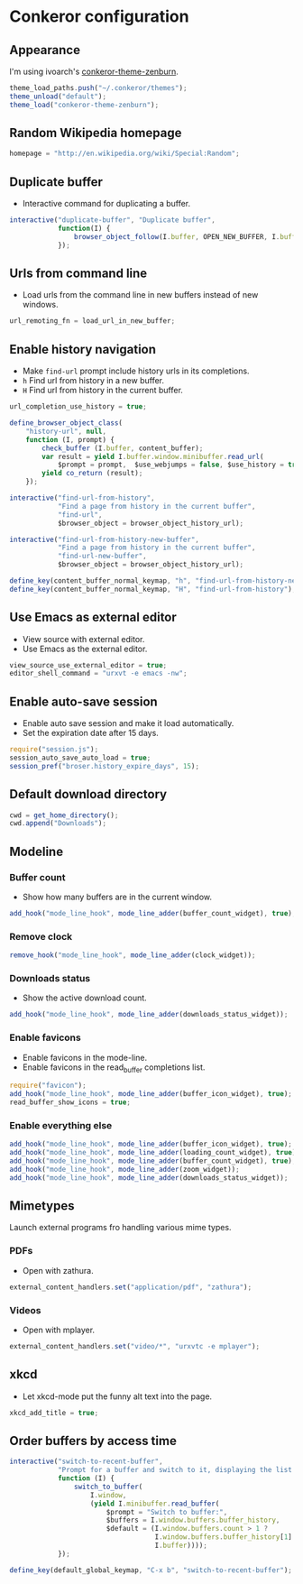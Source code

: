 * Conkeror configuration
:PROPERTIES:
:tangle: ~/.conkerorrc
:END:

** Appearance
I'm using ivoarch's [[https://github.com/ivoarch/conkeror-theme-zenburn][conkeror-theme-zenburn]].

#+BEGIN_SRC js
  theme_load_paths.push("~/.conkeror/themes");
  theme_unload("default");
  theme_load("conkeror-theme-zenburn");
#+END_SRC

** Random Wikipedia homepage
#+BEGIN_SRC js
  homepage = "http://en.wikipedia.org/wiki/Special:Random";
#+END_SRC

** Duplicate buffer
- Interactive command for duplicating a buffer.
#+BEGIN_SRC js
  interactive("duplicate-buffer", "Duplicate buffer",
              function(I) {
                  browser_object_follow(I.buffer, OPEN_NEW_BUFFER, I.buffer.current_uri.spec)
              });
#+END_SRC

** Urls from command line
- Load urls from the command line in new buffers instead of new windows.
#+BEGIN_SRC js
  url_remoting_fn = load_url_in_new_buffer;
#+END_SRC

** Enable history navigation
- Make =find-url= prompt include history urls in its completions.
- =h= Find url from history in a new buffer.
- =H= Find url from history in the current buffer.

#+BEGIN_SRC js
  url_completion_use_history = true;

  define_browser_object_class(
      "history-url", null, 
      function (I, prompt) {
          check_buffer (I.buffer, content_buffer);
          var result = yield I.buffer.window.minibuffer.read_url(
              $prompt = prompt,  $use_webjumps = false, $use_history = true, $use_bookmarks = false);
          yield co_return (result);
      });

  interactive("find-url-from-history",
              "Find a page from history in the current buffer",
              "find-url",
              $browser_object = browser_object_history_url);

  interactive("find-url-from-history-new-buffer",
              "Find a page from history in the current buffer",
              "find-url-new-buffer",
              $browser_object = browser_object_history_url);

  define_key(content_buffer_normal_keymap, "h", "find-url-from-history-new-buffer");
  define_key(content_buffer_normal_keymap, "H", "find-url-from-history");
#+END_SRC

** Use Emacs as external editor
- View source with external editor.
- Use Emacs as the external editor.

#+BEGIN_SRC js
  view_source_use_external_editor = true;
  editor_shell_command = "urxvt -e emacs -nw";
#+END_SRC

** Enable auto-save session
- Enable auto save session and make it load automatically.
- Set the expiration date after 15 days.

#+BEGIN_SRC js
  require("session.js");
  session_auto_save_auto_load = true;
  session_pref("broser.history_expire_days", 15);
#+END_SRC

** Default download directory
#+BEGIN_SRC js
  cwd = get_home_directory();
  cwd.append("Downloads");
#+END_SRC

** Modeline
*** Buffer count
- Show how many buffers are in the current window.
#+BEGIN_SRC js
  add_hook("mode_line_hook", mode_line_adder(buffer_count_widget), true);
#+END_SRC

*** Remove clock
#+BEGIN_SRC js
  remove_hook("mode_line_hook", mode_line_adder(clock_widget));
#+END_SRC

*** Downloads status
- Show the active download count.
#+BEGIN_SRC js
  add_hook("mode_line_hook", mode_line_adder(downloads_status_widget));
#+END_SRC

*** Enable favicons
- Enable favicons in the mode-line.
- Enable favicons in the read_buffer completions list.

#+BEGIN_SRC js
  require("favicon");
  add_hook("mode_line_hook", mode_line_adder(buffer_icon_widget), true);
  read_buffer_show_icons = true;
#+END_SRC

*** Enable everything else
#+BEGIN_SRC js
  add_hook("mode_line_hook", mode_line_adder(buffer_icon_widget), true);
  add_hook("mode_line_hook", mode_line_adder(loading_count_widget), true);
  add_hook("mode_line_hook", mode_line_adder(buffer_count_widget), true);
  add_hook("mode_line_hook", mode_line_adder(zoom_widget));
  add_hook("mode_line_hook", mode_line_adder(downloads_status_widget));
#+END_SRC
** Mimetypes
Launch external programs fro handling various mime types.
*** PDFs
- Open with zathura.
#+BEGIN_SRC js
  external_content_handlers.set("application/pdf", "zathura");
#+END_SRC

*** Videos
- Open with mplayer.
#+BEGIN_SRC js
  external_content_handlers.set("video/*", "urxvtc -e mplayer");
#+END_SRC

** xkcd
- Let xkcd-mode put the funny alt text into the page.
#+BEGIN_SRC js
  xkcd_add_title = true;
#+END_SRC

** Order buffers by access time
#+BEGIN_SRC js
  interactive("switch-to-recent-buffer",
              "Prompt for a buffer and switch to it, displaying the list in last-visited order.",
              function (I) {
                  switch_to_buffer(
                      I.window,
                      (yield I.minibuffer.read_buffer(
                          $prompt = "Switch to buffer:",
                          $buffers = I.window.buffers.buffer_history,
                          $default = (I.window.buffers.count > 1 ?
                                      I.window.buffers.buffer_history[1] :
                                      I.buffer))));
              });

  define_key(default_global_keymap, "C-x b", "switch-to-recent-buffer");
#+END_SRC

